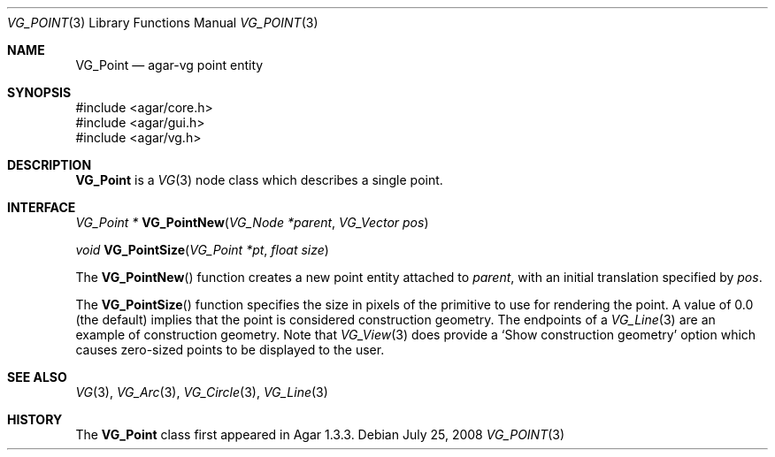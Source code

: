 .\" Copyright (c) 2008 Hypertriton, Inc. <http://hypertriton.com/>
.\" All rights reserved.
.\"
.\" Redistribution and use in source and binary forms, with or without
.\" modification, are permitted provided that the following conditions
.\" are met:
.\" 1. Redistributions of source code must retain the above copyright
.\"    notice, this list of conditions and the following disclaimer.
.\" 2. Redistributions in binary form must reproduce the above copyright
.\"    notice, this list of conditions and the following disclaimer in the
.\"    documentation and/or other materials provided with the distribution.
.\" 
.\" THIS SOFTWARE IS PROVIDED BY THE AUTHOR ``AS IS'' AND ANY EXPRESS OR
.\" IMPLIED WARRANTIES, INCLUDING, BUT NOT LIMITED TO, THE IMPLIED
.\" WARRANTIES OF MERCHANTABILITY AND FITNESS FOR A PARTICULAR PURPOSE
.\" ARE DISCLAIMED. IN NO EVENT SHALL THE AUTHOR BE LIABLE FOR ANY DIRECT,
.\" INDIRECT, INCIDENTAL, SPECIAL, EXEMPLARY, OR CONSEQUENTIAL DAMAGES
.\" (INCLUDING BUT NOT LIMITED TO, PROCUREMENT OF SUBSTITUTE GOODS OR
.\" SERVICES; LOSS OF USE, DATA, OR PROFITS; OR BUSINESS INTERRUPTION)
.\" HOWEVER CAUSED AND ON ANY THEORY OF LIABILITY, WHETHER IN CONTRACT,
.\" STRICT LIABILITY, OR TORT (INCLUDING NEGLIGENCE OR OTHERWISE) ARISING
.\" IN ANY WAY OUT OF THE USE OF THIS SOFTWARE EVEN IF ADVISED OF THE
.\" POSSIBILITY OF SUCH DAMAGE.
.\"
.Dd July 25, 2008
.Dt VG_POINT 3
.Os
.ds vT Agar API Reference
.ds oS Agar 1.3
.Sh NAME
.Nm VG_Point
.Nd agar-vg point entity
.Sh SYNOPSIS
.Bd -literal
#include <agar/core.h>
#include <agar/gui.h>
#include <agar/vg.h>
.Ed
.Sh DESCRIPTION
.Nm
is a
.Xr VG 3
node class which describes a single point.
.Sh INTERFACE
.nr nS 1
.Ft "VG_Point *"
.Fn VG_PointNew "VG_Node *parent" "VG_Vector pos"
.Pp
.Ft "void"
.Fn VG_PointSize "VG_Point *pt" "float size"
.Pp
.nr nS 0
The
.Fn VG_PointNew
function creates a new point entity attached to
.Fa parent ,
with an initial translation specified by
.Fa pos .
.Pp
The
.Fn VG_PointSize
function specifies the size in pixels of the primitive to use for rendering
the point.
A value of 0.0 (the default) implies that the point is considered
construction geometry.
The endpoints of a
.Xr VG_Line 3
are an example of construction geometry.
Note that
.Xr VG_View 3
does provide a
.Sq Show construction geometry
option which causes zero-sized points to be displayed to the user.
.Sh SEE ALSO
.Xr VG 3 ,
.Xr VG_Arc 3 ,
.Xr VG_Circle 3 ,
.Xr VG_Line 3
.Sh HISTORY
The
.Nm
class first appeared in Agar 1.3.3.
